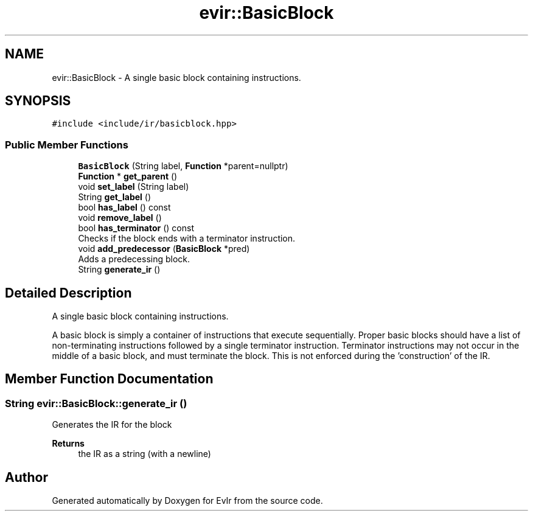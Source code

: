 .TH "evir::BasicBlock" 3 "Thu Apr 28 2022" "Version 0.0.1" "EvIr" \" -*- nroff -*-
.ad l
.nh
.SH NAME
evir::BasicBlock \- A single basic block containing instructions\&.  

.SH SYNOPSIS
.br
.PP
.PP
\fC#include <include/ir/basicblock\&.hpp>\fP
.SS "Public Member Functions"

.in +1c
.ti -1c
.RI "\fBBasicBlock\fP (String label, \fBFunction\fP *parent=nullptr)"
.br
.ti -1c
.RI "\fBFunction\fP * \fBget_parent\fP ()"
.br
.ti -1c
.RI "void \fBset_label\fP (String label)"
.br
.ti -1c
.RI "String \fBget_label\fP ()"
.br
.ti -1c
.RI "bool \fBhas_label\fP () const"
.br
.ti -1c
.RI "void \fBremove_label\fP ()"
.br
.ti -1c
.RI "bool \fBhas_terminator\fP () const"
.br
.RI "Checks if the block ends with a terminator instruction\&. "
.ti -1c
.RI "void \fBadd_predecessor\fP (\fBBasicBlock\fP *pred)"
.br
.RI "Adds a predecessing block\&. "
.ti -1c
.RI "String \fBgenerate_ir\fP ()"
.br
.in -1c
.SH "Detailed Description"
.PP 
A single basic block containing instructions\&. 

A basic block is simply a container of instructions that execute sequentially\&. Proper basic blocks should have a list of non-terminating instructions followed by a single terminator instruction\&. Terminator instructions may not occur in the middle of a basic block, and must terminate the block\&. This is not enforced during the 'construction' of the IR\&. 
.SH "Member Function Documentation"
.PP 
.SS "String evir::BasicBlock::generate_ir ()"
Generates the IR for the block 
.PP
\fBReturns\fP
.RS 4
the IR as a string (with a newline) 
.RE
.PP


.SH "Author"
.PP 
Generated automatically by Doxygen for EvIr from the source code\&.
